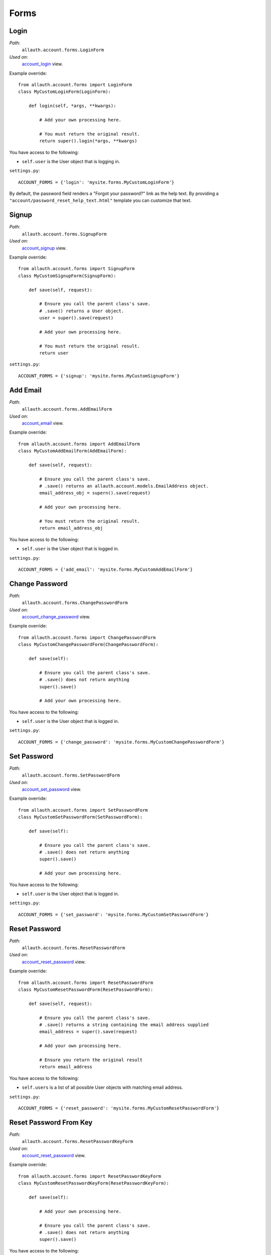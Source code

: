 Forms
=====

Login
*****

*Path*:
  ``allauth.account.forms.LoginForm``
*Used on*:
  `account_login <views.html#login-account-login>`__ view.

Example override::

    from allauth.account.forms import LoginForm
    class MyCustomLoginForm(LoginForm):

        def login(self, *args, **kwargs):

            # Add your own processing here.

            # You must return the original result.
            return super().login(*args, **kwargs)

You have access to the following:

- ``self.user`` is the User object that is logging in.

``settings.py``::

    ACCOUNT_FORMS = {'login': 'mysite.forms.MyCustomLoginForm'}

By default, the password field renders a "Forgot your password?" link as the
help text. By providing a ``"account/password_reset_help_text.html"`` template
you can customize that text.


Signup
******

*Path*:
  ``allauth.account.forms.SignupForm``
*Used on*:
  `account_signup <views.html#signup-account-signup>`__ view.

Example override::

    from allauth.account.forms import SignupForm
    class MyCustomSignupForm(SignupForm):

        def save(self, request):

            # Ensure you call the parent class's save.
            # .save() returns a User object.
            user = super().save(request)

            # Add your own processing here.

            # You must return the original result.
            return user

``settings.py``::

    ACCOUNT_FORMS = {'signup': 'mysite.forms.MyCustomSignupForm'}


Add Email
*********

*Path*:
  ``allauth.account.forms.AddEmailForm``
*Used on*:
   `account_email <views.html#emails-management-account-email>`__ view.

Example override::

    from allauth.account.forms import AddEmailForm
    class MyCustomAddEmailForm(AddEmailForm):

        def save(self, request):

            # Ensure you call the parent class's save.
            # .save() returns an allauth.account.models.EmailAddress object.
            email_address_obj = supern().save(request)

            # Add your own processing here.

            # You must return the original result.
            return email_address_obj

You have access to the following:

- ``self.user`` is the User object that is logged in.

``settings.py``::

    ACCOUNT_FORMS = {'add_email': 'mysite.forms.MyCustomAddEmailForm'}


Change Password
***************

*Path*:
  ``allauth.account.forms.ChangePasswordForm``
*Used on*:
  `account_change_password <views.html#password-management>`__ view.

Example override::

    from allauth.account.forms import ChangePasswordForm
    class MyCustomChangePasswordForm(ChangePasswordForm):

        def save(self):

            # Ensure you call the parent class's save.
            # .save() does not return anything
            super().save()

            # Add your own processing here.

You have access to the following:

- ``self.user`` is the User object that is logged in.

``settings.py``::

    ACCOUNT_FORMS = {'change_password': 'mysite.forms.MyCustomChangePasswordForm'}


Set Password
************

*Path*:
  ``allauth.account.forms.SetPasswordForm``
*Used on*:
  `account_set_password <views.html#password-management>`__ view.

Example override::

    from allauth.account.forms import SetPasswordForm
    class MyCustomSetPasswordForm(SetPasswordForm):

        def save(self):

            # Ensure you call the parent class's save.
            # .save() does not return anything
            super().save()

            # Add your own processing here.

You have access to the following:

- ``self.user`` is the User object that is logged in.

``settings.py``::

    ACCOUNT_FORMS = {'set_password': 'mysite.forms.MyCustomSetPasswordForm'}

Reset Password
**************

*Path*:
  ``allauth.account.forms.ResetPasswordForm``
*Used on*:
  `account_reset_password <views.html#password-reset-account-reset-password>`__ view.

Example override::

    from allauth.account.forms import ResetPasswordForm
    class MyCustomResetPasswordForm(ResetPasswordForm):

        def save(self, request):

            # Ensure you call the parent class's save.
            # .save() returns a string containing the email address supplied
            email_address = super().save(request)

            # Add your own processing here.

            # Ensure you return the original result
            return email_address

You have access to the following:

- ``self.users`` is a list of all possible User objects with matching email address.

``settings.py``::

    ACCOUNT_FORMS = {'reset_password': 'mysite.forms.MyCustomResetPasswordForm'}


Reset Password From Key
***********************

*Path*:
  ``allauth.account.forms.ResetPasswordKeyForm``
*Used on*:
  `account_reset_password <views.html#password-reset-account-reset-password>`__ view.

Example override::

    from allauth.account.forms import ResetPasswordKeyForm
    class MyCustomResetPasswordKeyForm(ResetPasswordKeyForm):

        def save(self):

            # Add your own processing here.

            # Ensure you call the parent class's save.
            # .save() does not return anything
            super().save()

You have access to the following:

- ``self.user`` is the User object.

``settings.py``::

    ACCOUNT_FORMS = {'reset_password_from_key': 'mysite.forms.MyCustomResetPasswordKeyForm'}
